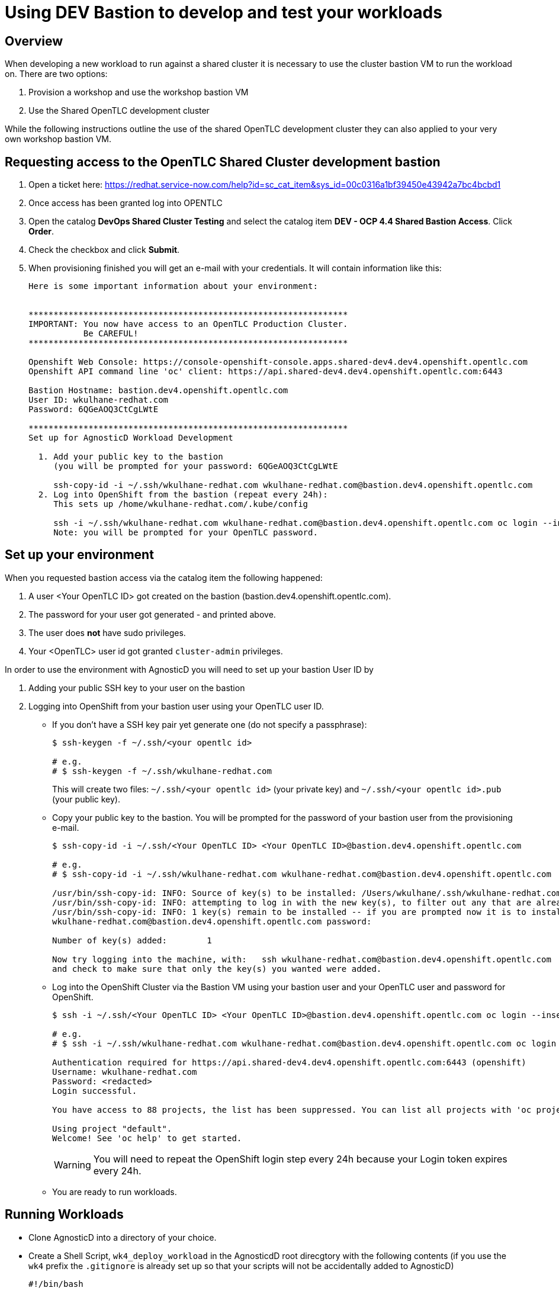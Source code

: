 = Using DEV Bastion to develop and test your workloads

== Overview

When developing a new workload to run against a shared cluster it is necessary to use the cluster bastion VM to run the workload on. There are two options:

. Provision a workshop and use the workshop bastion VM
. Use the Shared OpenTLC development cluster

While the following instructions outline the use of the shared OpenTLC development cluster they can also applied to your very own workshop bastion VM.

== Requesting access to the OpenTLC Shared Cluster development bastion

1. Open a ticket here: https://redhat.service-now.com/help?id=sc_cat_item&sys_id=00c0316a1bf39450e43942a7bc4bcbd1 
2. Once access has been granted log into OPENTLC
3. Open the catalog *DevOps Shared Cluster Testing* and select the catalog item *DEV - OCP 4.4 Shared Bastion Access*. Click *Order*.
4. Check the checkbox and click *Submit*.
5. When provisioning finished you will get an e-mail with your credentials. It will contain information like this:
+
[source,text]
----
Here is some important information about your environment:


****************************************************************
IMPORTANT: You now have access to an OpenTLC Production Cluster.
           Be CAREFUL!
****************************************************************

Openshift Web Console: https://console-openshift-console.apps.shared-dev4.dev4.openshift.opentlc.com
Openshift API command line 'oc' client: https://api.shared-dev4.dev4.openshift.opentlc.com:6443

Bastion Hostname: bastion.dev4.openshift.opentlc.com
User ID: wkulhane-redhat.com
Password: 6QGeAOQ3CtCgLWtE

****************************************************************
Set up for AgnosticD Workload Development

  1. Add your public key to the bastion
     (you will be prompted for your password: 6QGeAOQ3CtCgLWtE

     ssh-copy-id -i ~/.ssh/wkulhane-redhat.com wkulhane-redhat.com@bastion.dev4.openshift.opentlc.com
  2. Log into OpenShift from the bastion (repeat every 24h):
     This sets up /home/wkulhane-redhat.com/.kube/config

     ssh -i ~/.ssh/wkulhane-redhat.com wkulhane-redhat.com@bastion.dev4.openshift.opentlc.com oc login --insecure-skip-tls-verify -u wkulhane-redhat.com https://api.shared-dev4.dev4.openshift.opentlc.com:6443
     Note: you will be prompted for your OpenTLC password.
----

== Set up your environment

When you requested bastion access via the catalog item the following happened:

. A user <Your OpenTLC ID> got created on the bastion (bastion.dev4.openshift.opentlc.com).
. The password for your user got generated - and printed above.
. The user does *not* have sudo privileges.
. Your <OpenTLC> user id got granted `cluster-admin` privileges.

In order to use the environment with AgnosticD you will need to set up your bastion User ID by

. Adding your public SSH key to your user on the bastion
. Logging into OpenShift from your bastion user using your OpenTLC user ID.

* If you don't have a SSH key pair yet generate one (do not specify a passphrase):
+
[source,sh]
----
$ ssh-keygen -f ~/.ssh/<your opentlc id>

# e.g.
# $ ssh-keygen -f ~/.ssh/wkulhane-redhat.com
----
+
This will create two files: `~/.ssh/<your opentlc id>` (your private key) and `~/.ssh/<your opentlc id>.pub` (your public key).
* Copy your public key to the bastion. You will be prompted for the password of your bastion user from the provisioning e-mail.
+
[source,sh]
----
$ ssh-copy-id -i ~/.ssh/<Your OpenTLC ID> <Your OpenTLC ID>@bastion.dev4.openshift.opentlc.com

# e.g.
# $ ssh-copy-id -i ~/.ssh/wkulhane-redhat.com wkulhane-redhat.com@bastion.dev4.openshift.opentlc.com

/usr/bin/ssh-copy-id: INFO: Source of key(s) to be installed: /Users/wkulhane/.ssh/wkulhane-redhat.com.pub
/usr/bin/ssh-copy-id: INFO: attempting to log in with the new key(s), to filter out any that are already installed
/usr/bin/ssh-copy-id: INFO: 1 key(s) remain to be installed -- if you are prompted now it is to install the new keys
wkulhane-redhat.com@bastion.dev4.openshift.opentlc.com password:

Number of key(s) added:        1

Now try logging into the machine, with:   ssh wkulhane-redhat.com@bastion.dev4.openshift.opentlc.com
and check to make sure that only the key(s) you wanted were added.
----

* Log into the OpenShift Cluster via the Bastion VM using your bastion user and your OpenTLC user and password for OpenShift.
+
[source,sh]
----
$ ssh -i ~/.ssh/<Your OpenTLC ID> <Your OpenTLC ID>@bastion.dev4.openshift.opentlc.com oc login --insecure-skip-tls-verify -u <Your OpenTLC ID> https://api.shared-dev4.dev4.openshift.opentlc.com:6443

# e.g.
# $ ssh -i ~/.ssh/wkulhane-redhat.com wkulhane-redhat.com@bastion.dev4.openshift.opentlc.com oc login --insecure-skip-tls-verify -u wkulhane-redhat.com https://api.shared-dev4.dev4.openshift.opentlc.com:6443

Authentication required for https://api.shared-dev4.dev4.openshift.opentlc.com:6443 (openshift)
Username: wkulhane-redhat.com
Password: <redacted>
Login successful.

You have access to 88 projects, the list has been suppressed. You can list all projects with 'oc projects'

Using project "default".
Welcome! See 'oc help' to get started.
----
+
[WARNING]
====
You will need to repeat the OpenShift login step every 24h because your Login token expires every 24h.
====

* You are ready to run workloads.

== Running Workloads

* Clone AgnosticD into a directory of your choice.
* Create a Shell Script, `wk4_deploy_workload` in the AgnosticdD root direcgtory with the following contents (if you use the `wk4` prefix the `.gitignore` is already set up so that your scripts will not be accidentally added to AgnosticD)
+
[source,sh]
----
#!/bin/bash

# The name of your workload
WORKLOAD="ocp4_workload_serverless"

# Use a GUID that is specific for you. E.g first letter of your
# first name, 3 letters of your last name
GUID=WKUL

# Create - or remove. Comment out the one that you need
ACTION=create
# ACTION=remove

# Target host. Don't change
TARGET_HOST="bastion.dev4.openshift.opentlc.com"

# Cloud Provider. Don't change
CLOUD_PROVIDER=ec2

# Ansible User. Should be Your OpenTLC ID - this is the user on the bastion
ANSIBLE_USER=<Your OpenTLC ID>
# E.g. ANSIBLE_USER=wkulhane-redhat.com

# Associated private key file.
ANSIBLE_USER_KEY_FILE="~/.ssh/<Your OpenTLC ID>"
# E.g. ANSIBLE_USER_KEY_FILE=~/.ssh/wkulhane-redhat.com

# Deploy the Workload
ansible-playbook -i "${TARGET_HOST}", ./ansible/configs/ocp-workloads/ocp-workload.yml \
    -e"ansible_ssh_private_key_file=${ANSIBLE_USER_KEY_FILE}" \
    -e"ansible_user=${ANSIBLE_USER}" \
    -e"ocp_username=${ANSIBLE_USER}" \
    -e"ocp_workload=${WORKLOAD}" \
    -e"silent=False" \
    -e"guid=${GUID}" \
    -e"ACTION=${ACTION}" \
    -e"cloud_provider=${CLOUD_PROVIDER}" \
    -e"target_host=${TARGET_HOST}" \
    -e @./wk4_workloads.yaml
----

* Make the file executable:
+
[source,sh]
----
chmod +x ./wk4_deploy_workload
----

* Create a second file, `wk4_workloads.yaml` that contains the variables for your workload. If you don not have any customization this file can be empty.
+
Here is an example for the Serverless workload with Catalog Snapshot Images:
+
[source,sh]
----
# ---------------------------------------------------------
# OpenShift Serverless
# ---------------------------------------------------------
#ocp4_workload_serverless_channel: "4.5"
ocp4_workload_serverless_install_eventing: true
ocp4_workload_serverless_use_catalog_snapshot: true
ocp4_workload_serverless_catalog_snapshot_image: quay.io/gpte-devops-automation/olm_snapshot_redhat_catalog
ocp4_workload_serverless_catalog_snapshot_image_tag: "v4.5_2020_08_24"
ocp4_workload_serverless_starting_csv: "serverless-operator.v1.8.0"
----

* Now you can execute the script to run your workload on the bastion:
+
[source,sh]
----
./wk4_deploy_workload
----

[WARNING]
====
Do not forget to clean up after yourself - as in run the deploy workload script using the `ACTION=remove` setting.
====

== Guidelines for use

[TIP]
====
It is very important to follow these guidelines to be a good neighbor on the cluster. Remember this is a shared cluster - and if you destroy something we may need to redeploy the whole thing.
====

* Do not modify or update already deployed Operators
* If at all possible install Operators namespaced
* If you need a cluster wide operator installed make sure it's not already there
** If it is already installed *do not change it*
* You are `cluster-admin`. Be extra careful.
* No running `oc` commands in workloads. Always use the `k8s` Ansible modules. PRs that use `oc` will be rejected.
